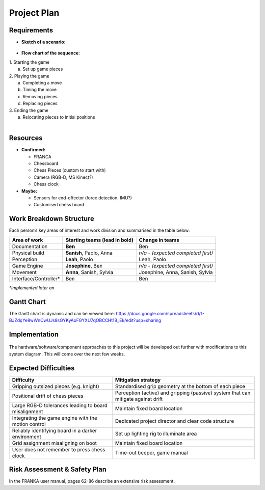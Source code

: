 ************
Project Plan
************

Requirements
============

* **Sketch of a scenario:**

.. figure:: _static/scenario_sketch.png
    :align: center
    :figclass: align-center

* **Flow chart of the sequence:**

|  1. Starting the game
|     a. Set up game pieces
|  2. Playing the game
|     a. Completing a move
|     b. Timing the move
|     c. Removing pieces
|     d. Replacing pieces
|  3. Ending the game
|     a. Relocating pieces to initial positions
|

Resources
=========

* **Confirmed:**

  * FRANCA
  * Chessboard
  * Chess Pieces (custom to start with)
  * Camera (RGB-D, MS Kinect?)
  * Chess clock

* **Maybe:**

  * Sensors for end-effector (force detection, IMU?)
  * Customised chess board

Work Breakdown Structure
========================

Each person’s key areas of interest and work division and summarised in the table below:

=====================  =============================  ==================================
Area of work           Starting teams (lead in bold)  Change in teams
=====================  =============================  ==================================
Documentation          **Ben**                        Ben
Physical build         **Sanish**, Paolo, Anna        *n/a - (expected completed first)*
Perception             **Leah**, Paolo                Leah, Paolo
Game Engine            **Josephine**, Ben             *n/a - (expected completed first)*
Movement               **Anna**, Sanish, Sylvia       Josephine, Anna, Sanish, Sylvia
Interface/Controller*  Ben                            Ben
=====================  =============================  ==================================

*\*implemented later on*

Gantt Chart
===========

The Gantt chart is dynamic and can be viewed here: https://docs.google.com/spreadsheets/d/1-BJZdqYe8wWnCwUJs8sGYKyAoFGYXU7qOBCCHt1B_Ek/edit?usp=sharing

Implementation
==============

.. figure:: _static/system_diagram.png
    :align: center
    :figclass: align-center

The hardware/software/component approaches to this project will be developed out further with modifications to this system diagram. This will come over the next few weeks.

Expected Difficulties
=====================

.. list-table::
  :header-rows: 1

  * - Difficulty
    - Mitigation strategy
  * - Gripping outsized pieces (e.g. knight)
    - Standardised grip geometry at the bottom of each piece
  * - Positional drift of chess pieces
    - Perception (active) and gripping (passive) system that can mitigate against drift
  * - Large RGB-D tolerances leading to board misalignment
    - Maintain fixed board location
  * - Integrating the game engine with the motion control
    - Dedicated project director and clear code structure
  * - Reliably identifying board in a darker environment
    - Set up lighting rig to illuminate area
  * - Grid assignment misaligning on boot
    - Maintain fixed board location
  * - User does not remember to press chess clock
    - Time-out beeper, game manual


Risk Assessment & Safety Plan
=============================

In the FRANKA user manual, pages 62-86 describe an extensive risk assessment.
